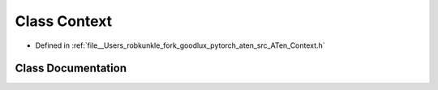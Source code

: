 .. _class_at__Context:

Class Context
=============

- Defined in :ref:`file__Users_robkunkle_fork_goodlux_pytorch_aten_src_ATen_Context.h`


Class Documentation
-------------------


.. doxygenclass:: at::Context
   :members:
   :protected-members:
   :undoc-members: